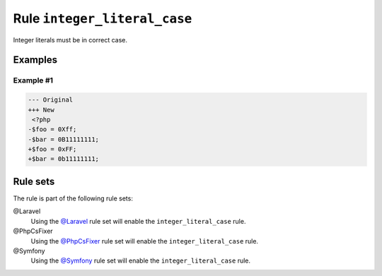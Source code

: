 =============================
Rule ``integer_literal_case``
=============================

Integer literals must be in correct case.

Examples
--------

Example #1
~~~~~~~~~~

.. code-block:: diff

   --- Original
   +++ New
    <?php
   -$foo = 0Xff;
   -$bar = 0B11111111;
   +$foo = 0xFF;
   +$bar = 0b11111111;

Rule sets
---------

The rule is part of the following rule sets:

@Laravel
  Using the `@Laravel <./../../ruleSets/Laravel.rst>`_ rule set will enable the ``integer_literal_case`` rule.

@PhpCsFixer
  Using the `@PhpCsFixer <./../../ruleSets/PhpCsFixer.rst>`_ rule set will enable the ``integer_literal_case`` rule.

@Symfony
  Using the `@Symfony <./../../ruleSets/Symfony.rst>`_ rule set will enable the ``integer_literal_case`` rule.
